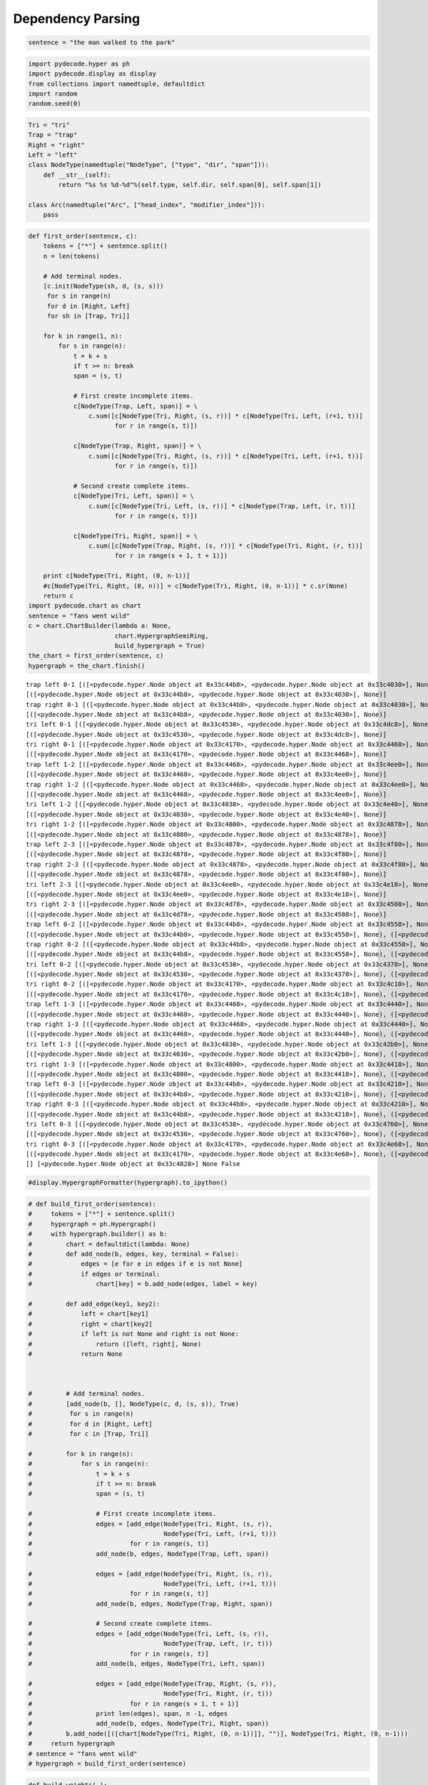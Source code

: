 
Dependency Parsing
==================


.. code:: python

    sentence = "the man walked to the park"
.. code:: python

    import pydecode.hyper as ph
    import pydecode.display as display
    from collections import namedtuple, defaultdict
    import random
    random.seed(0)
.. code:: python

    Tri = "tri"
    Trap = "trap"
    Right = "right"
    Left = "left"
    class NodeType(namedtuple("NodeType", ["type", "dir", "span"])):
        def __str__(self):
            return "%s %s %d-%d"%(self.type, self.dir, self.span[0], self.span[1])
    
    class Arc(namedtuple("Arc", ["head_index", "modifier_index"])):
        pass
.. code:: python

    def first_order(sentence, c):
        tokens = ["*"] + sentence.split()
        n = len(tokens)
    
        # Add terminal nodes.
        [c.init(NodeType(sh, d, (s, s)))
         for s in range(n) 
         for d in [Right, Left]
         for sh in [Trap, Tri]]
        
        for k in range(1, n):
            for s in range(n):
                t = k + s
                if t >= n: break
                span = (s, t)
                
                # First create incomplete items.            
                c[NodeType(Trap, Left, span)] = \
                    c.sum([c[NodeType(Tri, Right, (s, r))] * c[NodeType(Tri, Left, (r+1, t))]
                           for r in range(s, t)])
    
                c[NodeType(Trap, Right, span)] = \
                    c.sum([c[NodeType(Tri, Right, (s, r))] * c[NodeType(Tri, Left, (r+1, t))]
                           for r in range(s, t)])
                
                # Second create complete items.
                c[NodeType(Tri, Left, span)] = \
                    c.sum([c[NodeType(Tri, Left, (s, r))] * c[NodeType(Trap, Left, (r, t))]
                           for r in range(s, t)])
    
                c[NodeType(Tri, Right, span)] = \
                    c.sum([c[NodeType(Trap, Right, (s, r))] * c[NodeType(Tri, Right, (r, t))]
                           for r in range(s + 1, t + 1)])
    
        print c[NodeType(Tri, Right, (0, n-1))]
        #c[NodeType(Tri, Right, (0, n))] = c[NodeType(Tri, Right, (0, n-1))] * c.sr(None)  
        return c
    import pydecode.chart as chart
    sentence = "fans went wild"
    c = chart.ChartBuilder(lambda a: None, 
                           chart.HypergraphSemiRing, 
                           build_hypergraph = True)
    the_chart = first_order(sentence, c)
    hypergraph = the_chart.finish()

.. parsed-literal::

    trap left 0-1 [([<pydecode.hyper.Node object at 0x33c44b8>, <pydecode.hyper.Node object at 0x33c4030>], None)] [] None False
    [([<pydecode.hyper.Node object at 0x33c44b8>, <pydecode.hyper.Node object at 0x33c4030>], None)]
    trap right 0-1 [([<pydecode.hyper.Node object at 0x33c44b8>, <pydecode.hyper.Node object at 0x33c4030>], None)] [] None False
    [([<pydecode.hyper.Node object at 0x33c44b8>, <pydecode.hyper.Node object at 0x33c4030>], None)]
    tri left 0-1 [([<pydecode.hyper.Node object at 0x33c4530>, <pydecode.hyper.Node object at 0x33c4dc8>], None)] [] None False
    [([<pydecode.hyper.Node object at 0x33c4530>, <pydecode.hyper.Node object at 0x33c4dc8>], None)]
    tri right 0-1 [([<pydecode.hyper.Node object at 0x33c4170>, <pydecode.hyper.Node object at 0x33c4468>], None)] [] None False
    [([<pydecode.hyper.Node object at 0x33c4170>, <pydecode.hyper.Node object at 0x33c4468>], None)]
    trap left 1-2 [([<pydecode.hyper.Node object at 0x33c4468>, <pydecode.hyper.Node object at 0x33c4ee0>], None)] [] None False
    [([<pydecode.hyper.Node object at 0x33c4468>, <pydecode.hyper.Node object at 0x33c4ee0>], None)]
    trap right 1-2 [([<pydecode.hyper.Node object at 0x33c4468>, <pydecode.hyper.Node object at 0x33c4ee0>], None)] [] None False
    [([<pydecode.hyper.Node object at 0x33c4468>, <pydecode.hyper.Node object at 0x33c4ee0>], None)]
    tri left 1-2 [([<pydecode.hyper.Node object at 0x33c4030>, <pydecode.hyper.Node object at 0x33c4e40>], None)] [] None False
    [([<pydecode.hyper.Node object at 0x33c4030>, <pydecode.hyper.Node object at 0x33c4e40>], None)]
    tri right 1-2 [([<pydecode.hyper.Node object at 0x33c4800>, <pydecode.hyper.Node object at 0x33c4878>], None)] [] None False
    [([<pydecode.hyper.Node object at 0x33c4800>, <pydecode.hyper.Node object at 0x33c4878>], None)]
    trap left 2-3 [([<pydecode.hyper.Node object at 0x33c4878>, <pydecode.hyper.Node object at 0x33c4f80>], None)] [] None False
    [([<pydecode.hyper.Node object at 0x33c4878>, <pydecode.hyper.Node object at 0x33c4f80>], None)]
    trap right 2-3 [([<pydecode.hyper.Node object at 0x33c4878>, <pydecode.hyper.Node object at 0x33c4f80>], None)] [] None False
    [([<pydecode.hyper.Node object at 0x33c4878>, <pydecode.hyper.Node object at 0x33c4f80>], None)]
    tri left 2-3 [([<pydecode.hyper.Node object at 0x33c4ee0>, <pydecode.hyper.Node object at 0x33c4e18>], None)] [] None False
    [([<pydecode.hyper.Node object at 0x33c4ee0>, <pydecode.hyper.Node object at 0x33c4e18>], None)]
    tri right 2-3 [([<pydecode.hyper.Node object at 0x33c4d78>, <pydecode.hyper.Node object at 0x33c4508>], None)] [] None False
    [([<pydecode.hyper.Node object at 0x33c4d78>, <pydecode.hyper.Node object at 0x33c4508>], None)]
    trap left 0-2 [([<pydecode.hyper.Node object at 0x33c44b8>, <pydecode.hyper.Node object at 0x33c4558>], None), ([<pydecode.hyper.Node object at 0x33c4238>, <pydecode.hyper.Node object at 0x33c4ee0>], None)] [] None False
    [([<pydecode.hyper.Node object at 0x33c44b8>, <pydecode.hyper.Node object at 0x33c4558>], None), ([<pydecode.hyper.Node object at 0x33c4238>, <pydecode.hyper.Node object at 0x33c4ee0>], None)]
    trap right 0-2 [([<pydecode.hyper.Node object at 0x33c44b8>, <pydecode.hyper.Node object at 0x33c4558>], None), ([<pydecode.hyper.Node object at 0x33c4238>, <pydecode.hyper.Node object at 0x33c4ee0>], None)] [] None False
    [([<pydecode.hyper.Node object at 0x33c44b8>, <pydecode.hyper.Node object at 0x33c4558>], None), ([<pydecode.hyper.Node object at 0x33c4238>, <pydecode.hyper.Node object at 0x33c4ee0>], None)]
    tri left 0-2 [([<pydecode.hyper.Node object at 0x33c4530>, <pydecode.hyper.Node object at 0x33c4378>], None), ([<pydecode.hyper.Node object at 0x33c4648>, <pydecode.hyper.Node object at 0x33c4e40>], None)] [] None False
    [([<pydecode.hyper.Node object at 0x33c4530>, <pydecode.hyper.Node object at 0x33c4378>], None), ([<pydecode.hyper.Node object at 0x33c4648>, <pydecode.hyper.Node object at 0x33c4e40>], None)]
    tri right 0-2 [([<pydecode.hyper.Node object at 0x33c4170>, <pydecode.hyper.Node object at 0x33c4c10>], None), ([<pydecode.hyper.Node object at 0x33c4f08>, <pydecode.hyper.Node object at 0x33c4878>], None)] [] None False
    [([<pydecode.hyper.Node object at 0x33c4170>, <pydecode.hyper.Node object at 0x33c4c10>], None), ([<pydecode.hyper.Node object at 0x33c4f08>, <pydecode.hyper.Node object at 0x33c4878>], None)]
    trap left 1-3 [([<pydecode.hyper.Node object at 0x33c4468>, <pydecode.hyper.Node object at 0x33c4440>], None), ([<pydecode.hyper.Node object at 0x33c4c10>, <pydecode.hyper.Node object at 0x33c4f80>], None)] [] None False
    [([<pydecode.hyper.Node object at 0x33c4468>, <pydecode.hyper.Node object at 0x33c4440>], None), ([<pydecode.hyper.Node object at 0x33c4c10>, <pydecode.hyper.Node object at 0x33c4f80>], None)]
    trap right 1-3 [([<pydecode.hyper.Node object at 0x33c4468>, <pydecode.hyper.Node object at 0x33c4440>], None), ([<pydecode.hyper.Node object at 0x33c4c10>, <pydecode.hyper.Node object at 0x33c4f80>], None)] [] None False
    [([<pydecode.hyper.Node object at 0x33c4468>, <pydecode.hyper.Node object at 0x33c4440>], None), ([<pydecode.hyper.Node object at 0x33c4c10>, <pydecode.hyper.Node object at 0x33c4f80>], None)]
    tri left 1-3 [([<pydecode.hyper.Node object at 0x33c4030>, <pydecode.hyper.Node object at 0x33c42b0>], None), ([<pydecode.hyper.Node object at 0x33c4558>, <pydecode.hyper.Node object at 0x33c4e18>], None)] [] None False
    [([<pydecode.hyper.Node object at 0x33c4030>, <pydecode.hyper.Node object at 0x33c42b0>], None), ([<pydecode.hyper.Node object at 0x33c4558>, <pydecode.hyper.Node object at 0x33c4e18>], None)]
    tri right 1-3 [([<pydecode.hyper.Node object at 0x33c4800>, <pydecode.hyper.Node object at 0x33c4418>], None), ([<pydecode.hyper.Node object at 0x33c4da0>, <pydecode.hyper.Node object at 0x33c4508>], None)] [] None False
    [([<pydecode.hyper.Node object at 0x33c4800>, <pydecode.hyper.Node object at 0x33c4418>], None), ([<pydecode.hyper.Node object at 0x33c4da0>, <pydecode.hyper.Node object at 0x33c4508>], None)]
    trap left 0-3 [([<pydecode.hyper.Node object at 0x33c44b8>, <pydecode.hyper.Node object at 0x33c4210>], None), ([<pydecode.hyper.Node object at 0x33c4238>, <pydecode.hyper.Node object at 0x33c4440>], None), ([<pydecode.hyper.Node object at 0x33c4b48>, <pydecode.hyper.Node object at 0x33c4f80>], None)] [] None False
    [([<pydecode.hyper.Node object at 0x33c44b8>, <pydecode.hyper.Node object at 0x33c4210>], None), ([<pydecode.hyper.Node object at 0x33c4238>, <pydecode.hyper.Node object at 0x33c4440>], None), ([<pydecode.hyper.Node object at 0x33c4b48>, <pydecode.hyper.Node object at 0x33c4f80>], None)]
    trap right 0-3 [([<pydecode.hyper.Node object at 0x33c44b8>, <pydecode.hyper.Node object at 0x33c4210>], None), ([<pydecode.hyper.Node object at 0x33c4238>, <pydecode.hyper.Node object at 0x33c4440>], None), ([<pydecode.hyper.Node object at 0x33c4b48>, <pydecode.hyper.Node object at 0x33c4f80>], None)] [] None False
    [([<pydecode.hyper.Node object at 0x33c44b8>, <pydecode.hyper.Node object at 0x33c4210>], None), ([<pydecode.hyper.Node object at 0x33c4238>, <pydecode.hyper.Node object at 0x33c4440>], None), ([<pydecode.hyper.Node object at 0x33c4b48>, <pydecode.hyper.Node object at 0x33c4f80>], None)]
    tri left 0-3 [([<pydecode.hyper.Node object at 0x33c4530>, <pydecode.hyper.Node object at 0x33c4760>], None), ([<pydecode.hyper.Node object at 0x33c4648>, <pydecode.hyper.Node object at 0x33c42b0>], None), ([<pydecode.hyper.Node object at 0x33c43a0>, <pydecode.hyper.Node object at 0x33c4e18>], None)] [] None False
    [([<pydecode.hyper.Node object at 0x33c4530>, <pydecode.hyper.Node object at 0x33c4760>], None), ([<pydecode.hyper.Node object at 0x33c4648>, <pydecode.hyper.Node object at 0x33c42b0>], None), ([<pydecode.hyper.Node object at 0x33c43a0>, <pydecode.hyper.Node object at 0x33c4e18>], None)]
    tri right 0-3 [([<pydecode.hyper.Node object at 0x33c4170>, <pydecode.hyper.Node object at 0x33c4e68>], None), ([<pydecode.hyper.Node object at 0x33c4f08>, <pydecode.hyper.Node object at 0x33c4418>], None), ([<pydecode.hyper.Node object at 0x33c4d28>, <pydecode.hyper.Node object at 0x33c4508>], None)] [] None False
    [([<pydecode.hyper.Node object at 0x33c4170>, <pydecode.hyper.Node object at 0x33c4e68>], None), ([<pydecode.hyper.Node object at 0x33c4f08>, <pydecode.hyper.Node object at 0x33c4418>], None), ([<pydecode.hyper.Node object at 0x33c4d28>, <pydecode.hyper.Node object at 0x33c4508>], None)]
    [] [<pydecode.hyper.Node object at 0x33c4828>] None False


.. code:: python

    #display.HypergraphFormatter(hypergraph).to_ipython()
.. code:: python

    # def build_first_order(sentence):
    #     tokens = ["*"] + sentence.split()
    #     hypergraph = ph.Hypergraph()
    #     with hypergraph.builder() as b:
    #         chart = defaultdict(lambda: None)
    #         def add_node(b, edges, key, terminal = False):
    #             edges = [e for e in edges if e is not None]
    #             if edges or terminal:
    #                 chart[key] = b.add_node(edges, label = key)
    
    #         def add_edge(key1, key2):
    #             left = chart[key1]
    #             right = chart[key2]
    #             if left is not None and right is not None:
    #                 return ([left, right], None)
    #             return None
    
        
    
    #         # Add terminal nodes.
    #         [add_node(b, [], NodeType(c, d, (s, s)), True)
    #          for s in range(n)
    #          for d in [Right, Left]
    #          for c in [Trap, Tri]]
    
    #         for k in range(n):
    #             for s in range(n):
    #                 t = k + s
    #                 if t >= n: break
    #                 span = (s, t)
    
    #                 # First create incomplete items.
    #                 edges = [add_edge(NodeType(Tri, Right, (s, r)),
    #                                   NodeType(Tri, Left, (r+1, t)))
    #                          for r in range(s, t)]
    #                 add_node(b, edges, NodeType(Trap, Left, span))
    
    #                 edges = [add_edge(NodeType(Tri, Right, (s, r)),
    #                                   NodeType(Tri, Left, (r+1, t)))
    #                          for r in range(s, t)]
    #                 add_node(b, edges, NodeType(Trap, Right, span))
    
    #                 # Second create complete items.
    #                 edges = [add_edge(NodeType(Tri, Left, (s, r)),
    #                                   NodeType(Trap, Left, (r, t)))
    #                          for r in range(s, t)]
    #                 add_node(b, edges, NodeType(Tri, Left, span))
                
    #                 edges = [add_edge(NodeType(Trap, Right, (s, r)),
    #                                   NodeType(Tri, Right, (r, t)))
    #                          for r in range(s + 1, t + 1)]
    #                 print len(edges), span, n -1, edges
    #                 add_node(b, edges, NodeType(Tri, Right, span))
    #         b.add_node([([chart[NodeType(Tri, Right, (0, n-1))]], "")], NodeType(Tri, Right, (0, n-1)))
    #     return hypergraph
    # sentence = "fans went wild"
    # hypergraph = build_first_order(sentence)
.. code:: python

    def build_weights(_):
        return random.random()
    weights = ph.Weights(hypergraph).build(build_weights)
    
    # phyper, pweights = ph.prune_hypergraph(hypergraph, weights, 0.5)
.. code:: python

    path = ph.best_path(hypergraph, weights)
    best = weights.dot(path)
    maxmarginals = ph.compute_max_marginals(hypergraph, weights)
    avg = 0.0
    for edge in hypergraph.edges:
        avg += maxmarginals[edge]
    avg = avg / float(len(hypergraph.edges))
    thres = ((0.9) * best + (0.1) * avg)
    print thres
    kept = set()
    for edge in hypergraph.edges:
        score = maxmarginals[edge]
        print score, score < thres
        if score >= thres:
            kept.add(edge.id)

.. parsed-literal::

    4.15689503835
    4.15764270301 False
    4.15764270301 False
    4.12753610309 True
    3.32159117163 True
    4.12753610309 True
    3.32159117163 True
    4.19870703727 False
    3.42792971127 True
    4.19870703727 False
    3.42792971127 True
    3.67879308045 True
    3.94589700334 True
    2.87314027256 True
    3.94589700334 True
    4.19870703727 False
    3.23429972651 True
    3.84509660701 True
    3.32159117163 True
    4.19870703727 False
    4.12753610309 True
    2.40088214474 True
    3.84509660701 True
    4.19870703727 False
    4.15764270301 False
    3.94589700334 True
    3.84509660701 True
    3.42792971127 True
    4.19870703727 False


.. code:: python

    phyper, pweights = ph.prune_hypergraph(hypergraph, weights, 0.9)
.. code:: python

    #path = ph.best_path(phyper, pweights)
.. code:: python

    import pydecode.lp as lp
    hyperlp = lp.HypergraphLP.make_lp(phyper, pweights)
    hyperlp.lp.writeLP("parse.lp")
    # with open("parse.lp") as w:
    #     print >>w, open("/tmp/tmp.lp").read()
.. code:: python

    class ParseFormat(display.HypergraphPathFormatter):
        def __init__(self, hypergraph, sentence, path):
            self.path = path
            self.hypergraph = hypergraph
            self.sentence = sentence
        def graph_attrs(self):
            return {"rankdir": "TB", "clusterrank": "local"}
        def hypernode_attrs(self, node):
            label = self.hypergraph.node_label(node)
            return {"image": 
                    ("triangle" if label.type == Tri else "trap") + "-" + 
                    ("right" if label.dir == Right else "left") + ".png",
                    "labelloc": "t",
                    "shape": "rect",
                    "style" : "dashed",
                    "label": "%d-%d"%(label.span[0], label.span[1]) 
                    if label.span[0] != label.span[1] else 
                    (["*"] + sentence.split())[label.span[0]],
    
                    }
        def hypernode_subgraph(self, node):
            label = self.hypergraph.node_label(node)
            if label.span[0] == label.span[1]:
                return [("clust_terminals", label.span[0] + (0.5 if label.dir == Right else 0))]
            return []
        def subgraph_format(self, subgraph):
            return {"rank": "same"}
        def hyperedge_node_attrs(self, edge):
            return {"shape": "point"}
        def hyperedge_attrs(self, edge):
            return {"arrowhead": "none", 
                    "color": "orange" if edge in self.path else "black",
                    "penwidth": 5 if edge in self.path else 1}
            #return {"arrowhead": "none", "style": "" if edge in self.path else "invis" }
    # "shape": "polygon",
    #                 "skew" : 0.5 if label.dir == Left  else -0.5,
    #                 "sides" : 3 if label.type == Tri else 4,
                    
    #display.to_ipython(phyper, ParseFormat(phyper, sentence, path))
    
    # display.to_image(hypergraph, "parse_hypergraph.png", ParseFormat(hypergraph, sentence, path))
    # display.to_image(hypergraph, "parse_hypergraph_no_path.png", ParseFormat(hypergraph, sentence, []))
    
    ParseFormat(hypergraph, sentence, path).to_ipython()



.. image:: parsing_files/parsing_12_0.png


